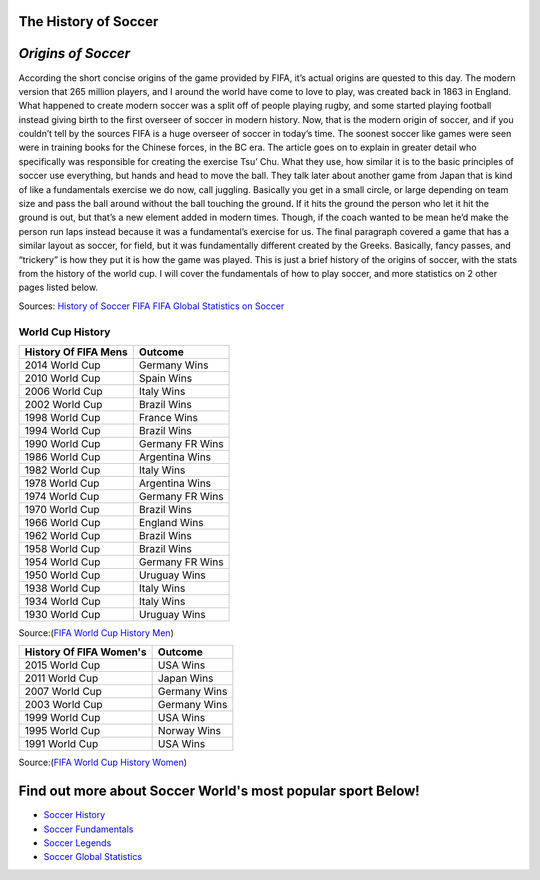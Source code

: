 =====================
The History of Soccer 
=====================

===================
*Origins of Soccer*
===================

According the short concise origins of the game provided by FIFA, it’s actual origins are quested to this day. The modern version that 265 million players, and I around the world have come to love to play, was created back in 1863 in England.  What happened to create modern soccer was a split off of people playing rugby, and some started playing football instead giving birth to the first overseer of soccer in modern history. Now, that is the modern origin of soccer, and if you couldn’t tell by the sources FIFA is a huge overseer of soccer in today’s time. The soonest soccer like games were seen were in training books for the Chinese forces, in the BC era. The article goes on to explain in greater detail who specifically was responsible for creating the exercise Tsu’ Chu.  What they use, how similar it is to the basic principles of soccer use everything, but hands and head to move the ball. They talk later about another game from Japan that is kind of like a fundamentals exercise we do now, call juggling. Basically you get in a small circle, or large depending on team size and pass the ball around without the ball touching the ground. If it hits the ground the person who let it hit the ground is out, but that’s a new element added in modern times. Though, if the coach wanted to be mean he’d make the person run laps instead because it was a fundamental’s exercise for us. The final paragraph covered a game that has a similar layout as soccer, for field, but it was fundamentally different created by the Greeks. Basically, fancy passes, and “trickery” is how they put it is how the game was played. This is just a brief history of the origins of soccer, with the stats from the history of the world cup. I will cover the fundamentals of how to play soccer, and more statistics on 2 other pages listed below. 


Sources: `History of Soccer FIFA <http://www.fifa.com/about-fifa/who-we-are/the-game/>`_ `FIFA Global Statistics on Soccer <http://www.fifa.com/mm/document/fifafacts/bcoffsurv/emaga_9384_10704.pdf>`_ 

**World Cup History**
---------------------

+-----------------------+-----------------------+
| History Of FIFA Mens  |         Outcome       |
+=======================+=======================+
|   2014 World Cup      |     Germany Wins      |
+-----------------------+-----------------------+
|   2010 World Cup      |     Spain Wins        |                       
+-----------------------+-----------------------+
|   2006 World Cup      |     Italy Wins        |                      
+-----------------------+-----------------------+
|   2002 World Cup      |     Brazil Wins       |
+-----------------------+-----------------------+
|   1998 World Cup      |     France Wins       |
+-----------------------+-----------------------+
|   1994 World Cup      |     Brazil Wins       |
+-----------------------+-----------------------+ 
|   1990 World Cup      |    Germany FR  Wins   |
+-----------------------+-----------------------+ 
|   1986 World Cup      |    Argentina  Wins    |
+-----------------------+-----------------------+
|   1982 World Cup      |    Italy Wins         |
+-----------------------+-----------------------+
|   1978 World Cup      |   Argentina  Wins     |
+-----------------------+-----------------------+
|   1974 World Cup      |   Germany FR  Wins    |
+-----------------------+-----------------------+
|   1970 World Cup      |   Brazil Wins         |
+-----------------------+-----------------------+
|   1966 World Cup      |   England Wins        |
+-----------------------+-----------------------+
|   1962 World Cup      |   Brazil Wins         |
+-----------------------+-----------------------+
|   1958 World Cup      |   Brazil Wins         |
+-----------------------+-----------------------+
|   1954 World Cup      |  Germany FR  Wins     |
+-----------------------+-----------------------+
|   1950 World Cup      |   Uruguay Wins        |
+-----------------------+-----------------------+
|   1938 World Cup      |   Italy Wins          |
+-----------------------+-----------------------+
|   1934 World Cup      |   Italy Wins          |
+-----------------------+-----------------------+
|   1930 World Cup      |   Uruguay Wins        |
+-----------------------+-----------------------+

Source:(`FIFA World Cup History Men <http://www.fifa.com/fifa-tournaments/archive/worldcup/>`_)												
											

  								
+-----------------------+-----------------------+
|History Of FIFA Women's|         Outcome       |
+=======================+=======================+
|     2015 World Cup    |         USA Wins      |
+-----------------------+-----------------------+
|     2011 World Cup    |        Japan Wins     |                       
+-----------------------+-----------------------+
|     2007 World Cup    |        Germany Wins   |                      
+-----------------------+-----------------------+
|     2003 World Cup    |        Germany Wins   |
+-----------------------+-----------------------+
|     1999 World Cup    |        USA Wins       |
+-----------------------+-----------------------+
|     1995  World Cup   |        Norway Wins    |
+-----------------------+-----------------------+ 
|     1991 World Cup    |        USA Wins       |
+-----------------------+-----------------------+ 

Source:(`FIFA World Cup History Women <http://www.fifa.com/fifa-tournaments/archive/womensworldcup/>`_)

============================================================
Find out more about Soccer World's most popular sport Below!
============================================================
* `Soccer History <soccer.html>`_
* `Soccer Fundamentals <soccer_fundamentals.html>`_
* `Soccer Legends <soccer_legends.html>`_
* `Soccer Global Statistics <soccer_global_stats.html>`_
